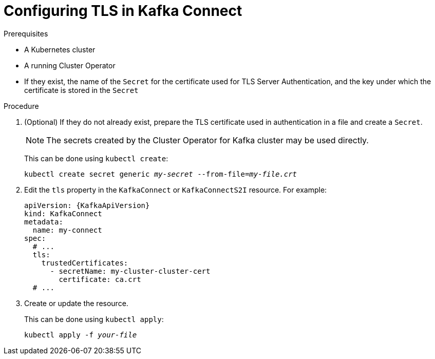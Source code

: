 // Module included in the following assemblies:
//
// assembly-kafka-connect-tls.adoc

[id='proc-configuring-kafka-connect-tls-{context}']
= Configuring TLS in Kafka Connect

.Prerequisites

* A Kubernetes cluster
* A running Cluster Operator
* If they exist, the name of the `Secret` for the certificate used for TLS Server Authentication, and the key under which the certificate is stored in the `Secret`

.Procedure

. (Optional) If they do not already exist, prepare the TLS certificate used in authentication in a file and create a `Secret`.
+
NOTE: The secrets created by the Cluster Operator for Kafka cluster may be used directly.
+
This can be done using `kubectl create`:
[source,shell,subs="+quotes,attributes+"]
kubectl create secret generic _my-secret_ --from-file=_my-file.crt_

. Edit the `tls` property in the `KafkaConnect` or `KafkaConnectS2I` resource.
For example:
+
[source,yaml,subs=attributes+]
----
apiVersion: {KafkaApiVersion}
kind: KafkaConnect
metadata:
  name: my-connect
spec:
  # ...
  tls:
    trustedCertificates:
      - secretName: my-cluster-cluster-cert
        certificate: ca.crt
  # ...
----
+
. Create or update the resource.
+
This can be done using `kubectl apply`:
[source,shell,subs="+quotes,attributes+"]
kubectl apply -f _your-file_
